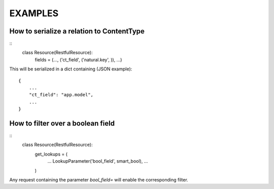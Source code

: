 ==========
 EXAMPLES
==========


How to serialize a relation to ContentType
------------------------------------------

::
    class Resource(RestfulResource):
        fields = (..., ('ct_field', ('natural.key', )), ...)

This will be serialized in a dict containing (JSON example):
::
    {
        ...
        "ct_field": "app.model",
        ...
    }


How to filter over a boolean field
----------------------------------

::
    class Resource(RestfulResource):
        get_lookups = (
            ...
            LookupParameter('bool_field', smart_bool),
            ...
        )

Any request containing the parameter `bool_field=` will enable the 
corresponding filter.
